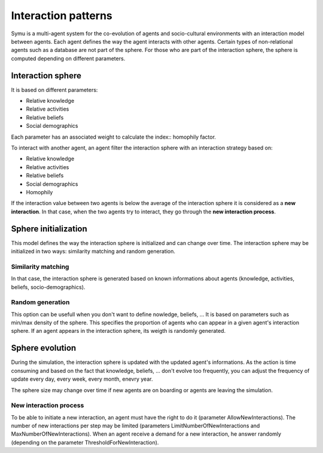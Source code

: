 .. index:: Interaction patterns, interaction sphere, Knowledge, Activities, Beliefs, Social-demographics, similarity matching

********************
Interaction patterns
********************

Symu is a multi-agent system for the co-evolution of agents and socio-cultural environments with an interaction model between agents. Each agent defines the way the agent interacts with other agents.
Certain types of non-relational agents such as a database are not part of the sphere.
For those who are part of the interaction sphere, the sphere is computed depending on different parameters.

Interaction sphere
******************

It is based on different parameters:

* Relative knowledge
* Relative activities
* Relative beliefs
* Social demographics

Each parameter has an associated weight to calculate the index:: homophily factor.

To interact with another agent, an agent filter the interaction sphere with an interaction strategy based on:

* Relative knowledge
* Relative activities
* Relative beliefs
* Social demographics
* Homophily

If the interaction value between two agents is below the average of the interaction sphere it is considered as a **new interaction**.
In that case, when the two agents try to interact, they go through the **new interaction process**.

Sphere initialization
*********************

This model defines the way the interaction sphere is initialized and can change over time.
The interaction sphere may be initialized in two ways: similarity matching and random generation.

Similarity matching
===================

In that case, the interaction sphere is generated based on known informations about agents (knowledge, activities, beliefs, socio-demographics).

Random generation
=================

This option can be usefull when you don't want to define nowledge, beliefs, ... It is based on parameters such as min/max density of the sphere. This specifies the proportion of agents who can appear in a given agent's interaction sphere.
If an agent appears in the interaction sphere, its weigth is randomly generated.

Sphere evolution
****************
During the simulation, the interaction sphere is updated with the updated agent's informations. As the action is time consuming and based on the fact that knowledge, beliefs, ... don't evolve too frequently, you can adjust the frequency of update every day, every week, every month, enevry year.

The sphere size may change over time if new agents are on boarding or agents are leaving the simulation.

New interaction process
=======================

To be able to initiate a new interaction, an agent must have the right to do it (parameter AllowNewInteractions). The number of new interactions per step may be limited (parameters LimitNumberOfNewInteractions and MaxNumberOfNewInteractions).
When an agent receive a demand for a new interaction, he answer randomly (depending on the parameter ThresholdForNewInteraction).

